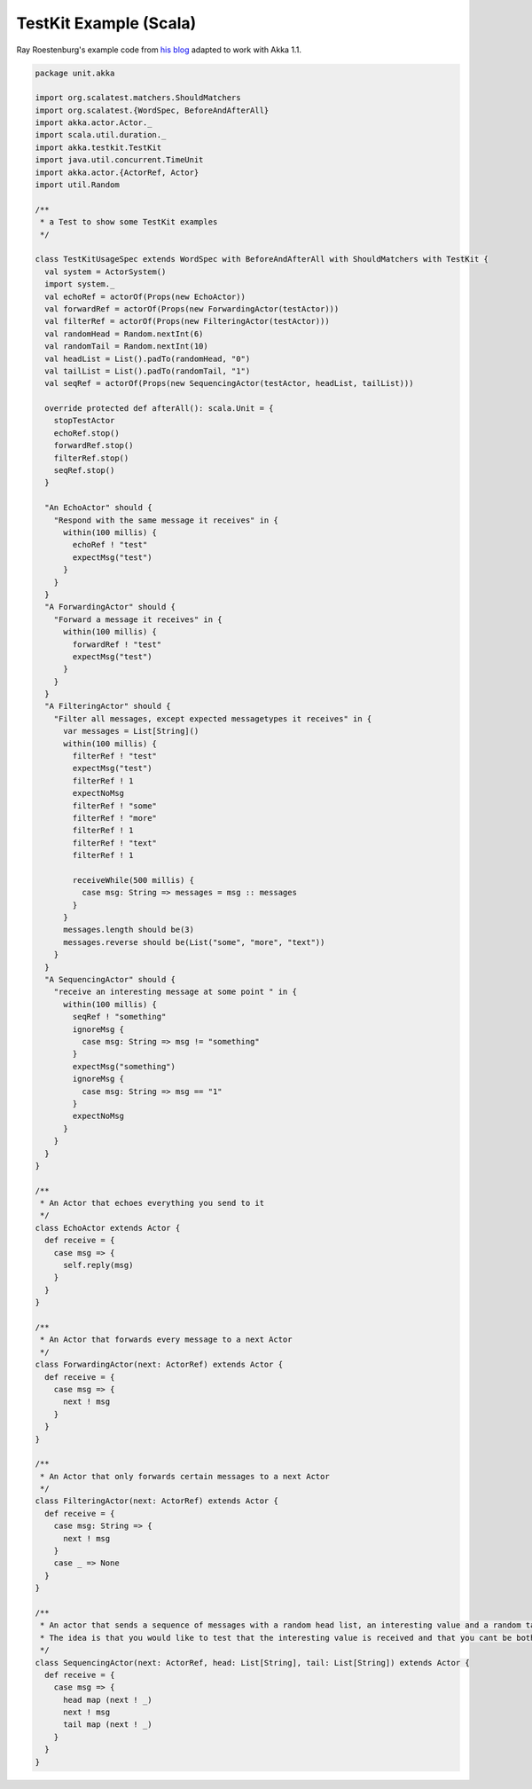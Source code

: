 .. _testkit-example:

########################
TestKit Example (Scala)
########################

Ray Roestenburg's example code from `his blog <http://roestenburg.agilesquad.com/2011/02/unit-testing-akka-actors-with-testkit_12.html>`_ adapted to work with Akka 1.1.

.. code-block:: scala

   package unit.akka

   import org.scalatest.matchers.ShouldMatchers
   import org.scalatest.{WordSpec, BeforeAndAfterAll}
   import akka.actor.Actor._
   import scala.util.duration._
   import akka.testkit.TestKit
   import java.util.concurrent.TimeUnit
   import akka.actor.{ActorRef, Actor}
   import util.Random

   /**
    * a Test to show some TestKit examples
    */

   class TestKitUsageSpec extends WordSpec with BeforeAndAfterAll with ShouldMatchers with TestKit {
     val system = ActorSystem()
     import system._
     val echoRef = actorOf(Props(new EchoActor))
     val forwardRef = actorOf(Props(new ForwardingActor(testActor)))
     val filterRef = actorOf(Props(new FilteringActor(testActor)))
     val randomHead = Random.nextInt(6)
     val randomTail = Random.nextInt(10)
     val headList = List().padTo(randomHead, "0")
     val tailList = List().padTo(randomTail, "1")
     val seqRef = actorOf(Props(new SequencingActor(testActor, headList, tailList)))

     override protected def afterAll(): scala.Unit = {
       stopTestActor
       echoRef.stop()
       forwardRef.stop()
       filterRef.stop()
       seqRef.stop()
     }

     "An EchoActor" should {
       "Respond with the same message it receives" in {
         within(100 millis) {
           echoRef ! "test"
           expectMsg("test")
         }
       }
     }
     "A ForwardingActor" should {
       "Forward a message it receives" in {
         within(100 millis) {
           forwardRef ! "test"
           expectMsg("test")
         }
       }
     }
     "A FilteringActor" should {
       "Filter all messages, except expected messagetypes it receives" in {
         var messages = List[String]()
         within(100 millis) {
           filterRef ! "test"
           expectMsg("test")
           filterRef ! 1
           expectNoMsg
           filterRef ! "some"
           filterRef ! "more"
           filterRef ! 1
           filterRef ! "text"
           filterRef ! 1

           receiveWhile(500 millis) {
             case msg: String => messages = msg :: messages
           }
         }
         messages.length should be(3)
         messages.reverse should be(List("some", "more", "text"))
       }
     }
     "A SequencingActor" should {
       "receive an interesting message at some point " in {
         within(100 millis) {
           seqRef ! "something"
           ignoreMsg {
             case msg: String => msg != "something"
           }
           expectMsg("something")
           ignoreMsg {
             case msg: String => msg == "1"
           }
           expectNoMsg
         }
       }
     }
   }

   /**
    * An Actor that echoes everything you send to it
    */
   class EchoActor extends Actor {
     def receive = {
       case msg => {
         self.reply(msg)
       }
     }
   }

   /**
    * An Actor that forwards every message to a next Actor
    */
   class ForwardingActor(next: ActorRef) extends Actor {
     def receive = {
       case msg => {
         next ! msg
       }
     }
   }

   /**
    * An Actor that only forwards certain messages to a next Actor
    */
   class FilteringActor(next: ActorRef) extends Actor {
     def receive = {
       case msg: String => {
         next ! msg
       }
       case _ => None
     }
   }

   /**
    * An actor that sends a sequence of messages with a random head list, an interesting value and a random tail list
    * The idea is that you would like to test that the interesting value is received and that you cant be bothered with the rest
    */
   class SequencingActor(next: ActorRef, head: List[String], tail: List[String]) extends Actor {
     def receive = {
       case msg => {
         head map (next ! _)
         next ! msg
         tail map (next ! _)
       }
     }
   }
